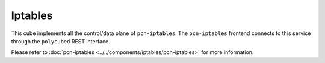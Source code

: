 Iptables
========

This cube implements all the control/data plane of ``pcn-iptables``.
The ``pcn-iptables`` frontend connects to this service through the ``polycubed`` REST interface.

Please refer to :doc:`pcn-iptables <../../components/iptables/pcn-iptables>` for more information.
